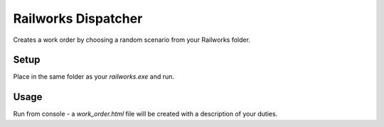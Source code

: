 Railworks Dispatcher
====================

Creates a work order by choosing a random scenario from your Railworks folder.

Setup
-----

Place in the same folder as your `railworks.exe` and run.

Usage
-----

Run from console - a `work_order.html` file will be created with a description of your duties.
